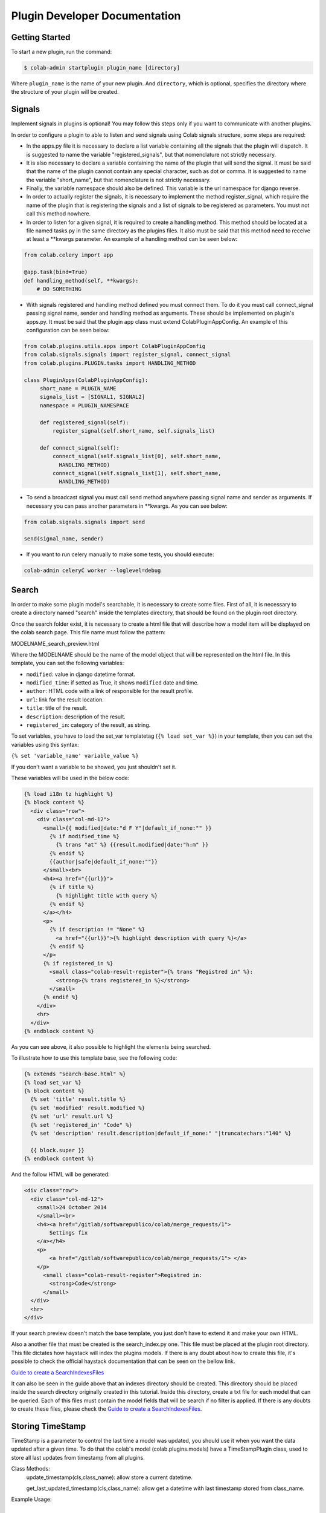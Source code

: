 
.. _plugin-dev:

Plugin Developer Documentation
====================================

Getting Started
---------------

To start a new plugin, run the command:

.. code-block:: bash

   $ colab-admin startplugin plugin_name [directory]

Where ``plugin_name`` is the name of your new plugin. And ``directory``, which
is optional, specifies the directory where the structure of your plugin will be
created.

Signals
----------
Implement signals in plugins is optional! You may follow this steps only if you
want to communicate with another plugins.

In order to configure a plugin to able to listen and send signals using Colab
signals structure, some steps are required:

* In the apps.py file it is necessary to declare a list variable containing all
  the signals that the plugin will dispatch. It is suggested to name the
  variable "registered_signals", but that nomenclature not strictly necessary.
* It is also necessary to declare a variable containing the name of the plugin
  that will send the signal. It must be said that the name of the plugin cannot
  contain any special character, such as dot or comma. It is suggested to name
  the variable "short_name", but that nomenclature is not strictly
  necessary.
* Finally, the variable namespace should also be defined. This variable is the
  url namespace for django reverse.
* In order to actually register the signals, it is necessary to implement the
  method register_signal, which require the name of the plugin that is
  registering the signals and a list of signals to be registered as parameters.
  You must not call this method nowhere.
* In order to listen for a given signal, it is required to create a handling
  method. This method should be located at a file named tasks.py in the same
  directory as the plugins files. It also must be said that this method need to
  receive at least a \*\*kwargs parameter. An example of a handling method can
  be seen below:

.. code-block:: python

   from colab.celery import app

   @app.task(bind=True)
   def handling_method(self, **kwargs):
       # DO SOMETHING

* With signals registered and handling method defined you must connect them.
  To do it you must call connect_signal passing signal name, sender and handling
  method as arguments. These should be implemented on plugin's apps.py. It must
  be said that the plugin app class must extend ColabPluginAppConfig. An
  example of this configuration can be seen below:


.. code-block:: python

   from colab.plugins.utils.apps import ColabPluginAppConfig
   from colab.signals.signals import register_signal, connect_signal
   from colab.plugins.PLUGIN.tasks import HANDLING_METHOD

   class PluginApps(ColabPluginAppConfig):
        short_name = PLUGIN_NAME
        signals_list = [SIGNAL1, SIGNAL2]
        namespace = PLUGIN_NAMESPACE

        def registered_signal(self):
            register_signal(self.short_name, self.signals_list)

        def connect_signal(self):
            connect_signal(self.signals_list[0], self.short_name,
              HANDLING_METHOD)
            connect_signal(self.signals_list[1], self.short_name,
              HANDLING_METHOD)


* To send a broadcast signal you must call send method anywhere passing signal
  name and sender as arguments. If necessary you can pass another parameters in
  \*\*kwargs. As you can see below:

.. code-block:: python

   from colab.signals.signals import send

   send(signal_name, sender)

* If you want to run celery manually to make some tests, you should execute:

.. code-block:: shell

   colab-admin celeryC worker --loglevel=debug

Search
----------

In order to make some plugin model's searchable, it is necessary to create
some files. First of all, it is necessary to create a directory named "search"
inside the templates directory, that should be found on the plugin root
directory.

Once the search folder exist, it is necessary to create a html file that will
describe how a model item will be displayed on the colab search page. This file
name must follow the pattern:

MODELNAME_search_preview.html

Where the MODELNAME should be the name of the model object that will be
represented on the html file. In this template, you can set the following variables:

* ``modified``: value in django datetime format.
* ``modified_time``: if setted as True, it shows ``modified`` date and time.
* ``author``: HTML code with a link of responsible for the result profile.
* ``url``: link for the result location.
* ``title``: title of the result.
* ``description``: description of the result.
* ``registered_in``: category of the result, as string.

To set variables, you have to load the set_var templatetag (``{% load set_var %}``) in your template, then you can set the variables using this syntax:

``{% set 'variable_name' variable_value %}``

If you don't want a variable to be showed, you just shouldn't set it.

These variables will be used in the below code:

.. code-block:: html

    {% load i18n tz highlight %}
    {% block content %}
      <div class="row">
        <div class="col-md-12">
          <small>{{ modified|date:"d F Y"|default_if_none:"" }}
            {% if modified_time %}
              {% trans "at" %} {{result.modified|date:"h:m" }}
            {% endif %}
            {{author|safe|default_if_none:""}}
          </small><br>
          <h4><a href="{{url}}">
            {% if title %}
              {% highlight title with query %}
            {% endif %}
          </a></h4>
          <p>
            {% if description != "None" %}
              <a href="{{url}}">{% highlight description with query %}</a>
            {% endif %}
          </p>
          {% if registered_in %}
            <small class="colab-result-register">{% trans "Registred in" %}:
              <strong>{% trans registered_in %}</strong>
            </small>
          {% endif %}
        </div>
        <hr>
      </div>
    {% endblock content %}

As you can see above, it also possible to highlight the elements being searched.

To illustrate how to use this template base, see the following code:

.. code-block:: html

  {% extends "search-base.html" %}
  {% load set_var %}
  {% block content %}
    {% set 'title' result.title %}
    {% set 'modified' result.modified %}
    {% set 'url' result.url %}
    {% set 'registered_in' "Code" %}
    {% set 'description' result.description|default_if_none:" "|truncatechars:"140" %}

    {{ block.super }}
  {% endblock content %}

And the follow HTML will be generated:

.. code-block:: html

  <div class="row">
    <div class="col-md-12">
      <small>24 October 2014
      </small><br>
      <h4><a href="/gitlab/softwarepublico/colab/merge_requests/1">
          Settings fix
      </a></h4>
      <p>
          <a href="/gitlab/softwarepublico/colab/merge_requests/1"> </a>
      </p>
        <small class="colab-result-register">Registred in:
          <strong>Code</strong>
        </small>
    </div>
    <hr>
  </div>


If your search preview doesn't match the base template, you just don't have to extend it and make your own HTML.


Also a another file that must be created is the search_index.py one. This file
must be placed at the plugin root directory. This file dictates how haystack
will index the plugins models. If there is any doubt about how to create this
file, it's possible to check the official haystack documentation that can be
seen on the bellow link.

`Guide to create a SearchIndexesFiles`_

.. _`Guide to create a SearchIndexesFiles`: http://django-haystack.readthedocs.org/en/v2.4.0/tutorial.html#creating-searchindexes

It can also be seen in the guide above that an indexes directory should be
created. This directory should be placed inside the search directory originally
created in this tutorial. Inside this directory, create a txt file for each
model that can be queried. Each of this files must contain the model fields that
will be search if no filter is applied. If there is any doubts to create these
files, please check the `Guide to create a SearchIndexesFiles`_.

Storing TimeStamp
---------------
TimeStamp is a parameter to control the last time a model was updated, you should use it
when you want the data updated after a given time. To do that the colab's model (colab.plugins.models) have a
TimeStampPlugin class, used to store all last updates from timestamp from all plugins.

Class Methods:
   update_timestamp(cls,class_name): allow store a current datetime.

   get_last_updated_timestamp(cls,class_name): allow get a datetime with last timestamp stored from class_name.

Example Usage:

.. code-block:: python
   from colab.plugins.models import TimeStampPlugin

   class TestPlugin():

       def update_timestamp(self):
          TimeStampPlugin.update_timestamp('TestPlugin')

       def get_last_updated_timestamp(self):
          return TimeStampPlugin.get_last_updated_timestamp('TestPlugin')


Password Validation
-------------------

Allows the plugin to define rules to set the password. The validators
are functions which receive the password as only argument and if it
doesn't match the desired rules raises a `ValidationError`. The message
sent in the validation error will be displayed to user in the HTML form.

Example:

.. code-block:: python

   ## myplugin/password_validators.py

   def has_uppercase_char(password):
       for char in password:
           if char.isupper():
               return

       raise ValidationError('Password must have at least one upper case char')

   ## /etc/colab/plugins.d/myplugin.py

   password_validators = (
       'myplugin.password_validators.has_uppercase_char',
   )

Username Validation
-------------------

Allows the plugin to define rules to set the username. The validators
are the same as the password validators ones. Therefore, they follow the same
structure.

Example:

.. code-block:: python

   ## myplugin/username_validators.py

   def has_uppercase_char(username):
       for char in username:
           if char.isupper():
               return

       raise ValidationError('Username must have at least one upper case char')

   ## /etc/colab/plugins.d/myplugin.py

    username_validators = (
       'myplugin.username_validators.has_uppercase_char',
   )

